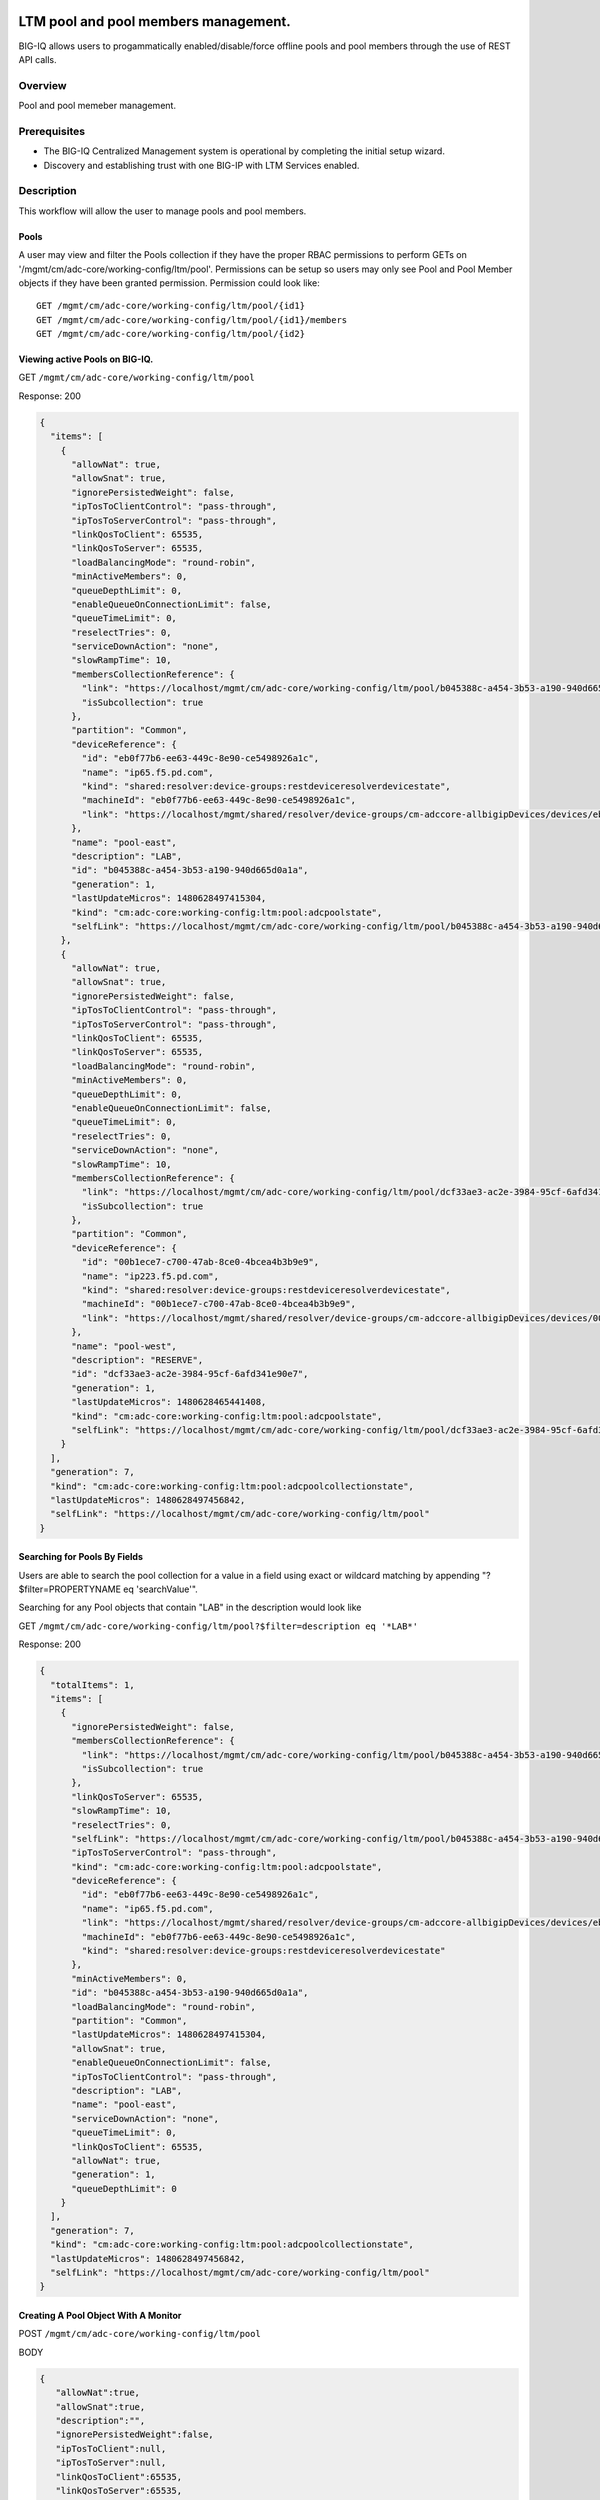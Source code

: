 LTM pool and pool members management.
-------------------------------------

BIG-IQ allows users to progammatically enabled/disable/force offline
pools and pool members through the use of REST API calls.

Overview
~~~~~~~~
Pool and pool memeber management.


Prerequisites
~~~~~~~~~~~~~

-  The BIG-IQ Centralized Management system is operational by completing
   the initial setup wizard.
-  Discovery and establishing trust with one BIG-IP with LTM Services
   enabled.
   
Description
~~~~~~~~~~~

This workflow will allow the user to manage pools and pool members.

Pools
^^^^^

A user may view and filter the Pools collection if they have the proper
RBAC permissions to perform GETs on
'/mgmt/cm/adc-core/working-config/ltm/pool'. Permissions can be setup so
users may only see Pool and Pool Member objects if they have been
granted permission. Permission could look like:

::

    GET /mgmt/cm/adc-core/working-config/ltm/pool/{id1}
    GET /mgmt/cm/adc-core/working-config/ltm/pool/{id1}/members
    GET /mgmt/cm/adc-core/working-config/ltm/pool/{id2}

Viewing active Pools on BIG-IQ.
^^^^^^^^^^^^^^^^^^^^^^^^^^^^^^^

GET ``/mgmt/cm/adc-core/working-config/ltm/pool``

Response: 200

.. code:: json

    {
      "items": [
        {
          "allowNat": true,
          "allowSnat": true,
          "ignorePersistedWeight": false,
          "ipTosToClientControl": "pass-through",
          "ipTosToServerControl": "pass-through",
          "linkQosToClient": 65535,
          "linkQosToServer": 65535,
          "loadBalancingMode": "round-robin",
          "minActiveMembers": 0,
          "queueDepthLimit": 0,
          "enableQueueOnConnectionLimit": false,
          "queueTimeLimit": 0,
          "reselectTries": 0,
          "serviceDownAction": "none",
          "slowRampTime": 10,
          "membersCollectionReference": {
            "link": "https://localhost/mgmt/cm/adc-core/working-config/ltm/pool/b045388c-a454-3b53-a190-940d665d0a1a/members",
            "isSubcollection": true
          },
          "partition": "Common",
          "deviceReference": {
            "id": "eb0f77b6-ee63-449c-8e90-ce5498926a1c",
            "name": "ip65.f5.pd.com",
            "kind": "shared:resolver:device-groups:restdeviceresolverdevicestate",
            "machineId": "eb0f77b6-ee63-449c-8e90-ce5498926a1c",
            "link": "https://localhost/mgmt/shared/resolver/device-groups/cm-adccore-allbigipDevices/devices/eb0f77b6-ee63-449c-8e90-ce5498926a1c"
          },
          "name": "pool-east",
          "description": "LAB",
          "id": "b045388c-a454-3b53-a190-940d665d0a1a",
          "generation": 1,
          "lastUpdateMicros": 1480628497415304,
          "kind": "cm:adc-core:working-config:ltm:pool:adcpoolstate",
          "selfLink": "https://localhost/mgmt/cm/adc-core/working-config/ltm/pool/b045388c-a454-3b53-a190-940d665d0a1a"
        },
        {
          "allowNat": true,
          "allowSnat": true,
          "ignorePersistedWeight": false,
          "ipTosToClientControl": "pass-through",
          "ipTosToServerControl": "pass-through",
          "linkQosToClient": 65535,
          "linkQosToServer": 65535,
          "loadBalancingMode": "round-robin",
          "minActiveMembers": 0,
          "queueDepthLimit": 0,
          "enableQueueOnConnectionLimit": false,
          "queueTimeLimit": 0,
          "reselectTries": 0,
          "serviceDownAction": "none",
          "slowRampTime": 10,
          "membersCollectionReference": {
            "link": "https://localhost/mgmt/cm/adc-core/working-config/ltm/pool/dcf33ae3-ac2e-3984-95cf-6afd341e90e7/members",
            "isSubcollection": true
          },
          "partition": "Common",
          "deviceReference": {
            "id": "00b1ece7-c700-47ab-8ce0-4bcea4b3b9e9",
            "name": "ip223.f5.pd.com",
            "kind": "shared:resolver:device-groups:restdeviceresolverdevicestate",
            "machineId": "00b1ece7-c700-47ab-8ce0-4bcea4b3b9e9",
            "link": "https://localhost/mgmt/shared/resolver/device-groups/cm-adccore-allbigipDevices/devices/00b1ece7-c700-47ab-8ce0-4bcea4b3b9e9"
          },
          "name": "pool-west",
          "description": "RESERVE",
          "id": "dcf33ae3-ac2e-3984-95cf-6afd341e90e7",
          "generation": 1,
          "lastUpdateMicros": 1480628465441408,
          "kind": "cm:adc-core:working-config:ltm:pool:adcpoolstate",
          "selfLink": "https://localhost/mgmt/cm/adc-core/working-config/ltm/pool/dcf33ae3-ac2e-3984-95cf-6afd341e90e7"
        }
      ],
      "generation": 7,
      "kind": "cm:adc-core:working-config:ltm:pool:adcpoolcollectionstate",
      "lastUpdateMicros": 1480628497456842,
      "selfLink": "https://localhost/mgmt/cm/adc-core/working-config/ltm/pool"
    }

Searching for Pools By Fields
^^^^^^^^^^^^^^^^^^^^^^^^^^^^^

Users are able to search the pool collection for a value in a field
using exact or wildcard matching by appending "?$filter=PROPERTYNAME eq
'searchValue'".

Searching for any Pool objects that contain "LAB" in the description
would look like

GET
``/mgmt/cm/adc-core/working-config/ltm/pool?$filter=description eq '*LAB*'``

Response: 200

.. code:: json

    {
      "totalItems": 1,
      "items": [
        {
          "ignorePersistedWeight": false,
          "membersCollectionReference": {
            "link": "https://localhost/mgmt/cm/adc-core/working-config/ltm/pool/b045388c-a454-3b53-a190-940d665d0a1a/members",
            "isSubcollection": true
          },
          "linkQosToServer": 65535,
          "slowRampTime": 10,
          "reselectTries": 0,
          "selfLink": "https://localhost/mgmt/cm/adc-core/working-config/ltm/pool/b045388c-a454-3b53-a190-940d665d0a1a",
          "ipTosToServerControl": "pass-through",
          "kind": "cm:adc-core:working-config:ltm:pool:adcpoolstate",
          "deviceReference": {
            "id": "eb0f77b6-ee63-449c-8e90-ce5498926a1c",
            "name": "ip65.f5.pd.com",
            "link": "https://localhost/mgmt/shared/resolver/device-groups/cm-adccore-allbigipDevices/devices/eb0f77b6-ee63-449c-8e90-ce5498926a1c",
            "machineId": "eb0f77b6-ee63-449c-8e90-ce5498926a1c",
            "kind": "shared:resolver:device-groups:restdeviceresolverdevicestate"
          },
          "minActiveMembers": 0,
          "id": "b045388c-a454-3b53-a190-940d665d0a1a",
          "loadBalancingMode": "round-robin",
          "partition": "Common",
          "lastUpdateMicros": 1480628497415304,
          "allowSnat": true,
          "enableQueueOnConnectionLimit": false,
          "ipTosToClientControl": "pass-through",
          "description": "LAB",
          "name": "pool-east",
          "serviceDownAction": "none",
          "queueTimeLimit": 0,
          "linkQosToClient": 65535,
          "allowNat": true,
          "generation": 1,
          "queueDepthLimit": 0
        }
      ],
      "generation": 7,
      "kind": "cm:adc-core:working-config:ltm:pool:adcpoolcollectionstate",
      "lastUpdateMicros": 1480628497456842,
      "selfLink": "https://localhost/mgmt/cm/adc-core/working-config/ltm/pool"
    }

Creating A Pool Object With A Monitor
^^^^^^^^^^^^^^^^^^^^^^^^^^^^^^^^^^^^^

POST ``/mgmt/cm/adc-core/working-config/ltm/pool``

BODY

.. code:: json

    {
       "allowNat":true,
       "allowSnat":true,
       "description":"",
       "ignorePersistedWeight":false,
       "ipTosToClient":null,
       "ipTosToServer":null,
       "linkQosToClient":65535,
       "linkQosToServer":65535,
       "loadBalancingMode":"round-robin",
       "monitorReferences":[],
       "minActiveMembers":0,
       "minUpMembers":null,
       "queueDepthLimit":0,
       "enableQueueOnConnectionLimit":false,
       "queueTimeLimit":0,
       "serviceDownAction":"none",
       "slowRampTime":10,
       "reselectTries":0,
       "membersReference":{
          "link":""
       },
       "profiles":[],
       "requestQueueTimeLimit":0,
       "deviceReference":{
          "link":"https://localhost/mgmt/shared/resolver/device-groups/cm-adccore-allbigipDevices/devices/465b8fe0-4441-4ece-a8b6-04fcd613ff83"
       },
       "partition":"Common",
       "kind":"cm:adc-core:working-config:ltm:pool:adcpoolstate",
       "name":"new-pool-with-http-monitor",
       "monitorHttpReferences":[
          {
             "name":"http",
             "partition":"Common",
             "link":"https://localhost/mgmt/cm/adc-core/working-config/ltm/monitor/http/ad348aed-0309-36d5-b5cd-c5b9e00cbb26"
          }
       ],
       "ipTosToClientControl":"pass-through",
       "ipTosToServerControl":"pass-through"
    }

Response: 200

.. code:: json

    {
       "allowNat":true,
       "allowSnat":true,
       "ignorePersistedWeight":false,
       "ipTosToClientControl":"pass-through",
       "ipTosToServerControl":"pass-through",
       "linkQosToClient":65535,
       "linkQosToServer":65535,
       "loadBalancingMode":"round-robin",
       "minActiveMembers":0,
       "queueDepthLimit":0,
       "enableQueueOnConnectionLimit":false,
       "queueTimeLimit":0,
       "reselectTries":0,
       "serviceDownAction":"none",
       "slowRampTime":10,
       "membersCollectionReference":{
          "link":"https://localhost/mgmt/cm/adc-core/working-config/ltm/pool/56e0bcd8-b3e7-358b-bf0f-965fc798e507/members",
          "isSubcollection":true
       },
       "monitorHttpReferences":[
          {
             "link":"https://localhost/mgmt/cm/adc-core/working-config/ltm/monitor/http/ad348aed-0309-36d5-b5cd-c5b9e00cbb26"
          }
       ],
       "partition":"Common",
       "deviceReference":{
          "id":"465b8fe0-4441-4ece-a8b6-04fcd613ff83",
          "name":"ip66.f5.pd.com",
          "kind":"shared:resolver:device-groups:restdeviceresolverdevicestate",
          "machineId":"465b8fe0-4441-4ece-a8b6-04fcd613ff83",
          "link":"https://localhost/mgmt/shared/resolver/device-groups/cm-adccore-allbigipDevices/devices/465b8fe0-4441-4ece-a8b6-04fcd613ff83"
       },
       "name":"new-pool-with-http-monitor",
       "id":"56e0bcd8-b3e7-358b-bf0f-965fc798e507",
       "generation":1,
       "lastUpdateMicros":1480549590312880,
       "kind":"cm:adc-core:working-config:ltm:pool:adcpoolstate",
       "selfLink":"https://localhost/mgmt/cm/adc-core/working-config/ltm/pool/56e0bcd8-b3e7-358b-bf0f-965fc798e507"
    }

Deploying A Pool Object To A Device
^^^^^^^^^^^^^^^^^^^^^^^^^^^^^^^^^^^

This requires a deviceReference and the Rest Reference for the Pool
object to be deployed. Users can configure the task verification by
toggling the boolean attribute "skipVerifyConfig". Users may also pause
the deployment after evaluation by setting the property
"skipDistribution" to "true".

POST ``/mgmt/cm/adc-core/tasks/deploy-configuration``

BODY

.. code:: json

    {
       "skipVerifyConfig":false,
       "skipDistribution":false,
       "snapshotReference":null,
       "objectsToDeployReferences":[
          {
             "link":"https://localhost/mgmt/cm/adc-core/working-config/ltm/pool/e80bf7e0-41ac-3056-a114-4a1b2ddc0b6c"
          }
       ],
       "name":"add",
       "deploySpecifiedObjectsOnly":false,
       "deviceReferences":[
          {
             "link":"https://localhost/mgmt/shared/resolver/device-groups/cm-adccore-allbigipDevices/devices/00b1ece7-c700-47ab-8ce0-4bcea4b3b9e9"
          }
       ]
    }

Response: 202

.. code:: json

    {
       "skipDistribution":false,
       "deviceReferences":[
          {
             "link":"https://localhost/mgmt/shared/resolver/device-groups/cm-adccore-allbigipDevices/devices/00b1ece7-c700-47ab-8ce0-4bcea4b3b9e9"
          }
       ],
       "skipVerifyConfig":false,
       "objectsToDeployReferences":[
          {
             "link":"https://localhost/mgmt/cm/adc-core/working-config/ltm/pool/e80bf7e0-41ac-3056-a114-4a1b2ddc0b6c"
          }
       ],
       "deploySpecifiedObjectsOnly":false,
       "id":"2120a0bc-b311-407e-844f-f89e151f0bb5",
       "status":"STARTED",
       "name":"add",
       "userReference":{
          "link":"https://localhost/mgmt/shared/authz/users/admin"
       },
       "identityReferences":[
          {
             "link":"https://localhost/mgmt/shared/authz/users/admin"
          }
       ],
       "ownerMachineId":"3b786166-8069-45ae-b633-60e7416ef7a0",
       "taskWorkerGeneration":1,
       "generation":1,
       "lastUpdateMicros":1480703520843810,
       "kind":"cm:adc-core:tasks:deploy-configuration:deployconfigtaskstate",
       "selfLink":"https://localhost/mgmt/cm/adc-core/tasks/deploy-configuration/2120a0bc-b311-407e-844f-f89e151f0bb5"
    }

The 202 response contains details about the self service task along with
the "status" of "STARTED". The selfLink should be polled with GETs
checking the "status" property to report "FINISHED" or "FAILED". If the
task was configured to have "skipVerifyConfig" to "false", the self
service task will eventually be populated with a
"verifyConfigReference". Performing a GET on the
"verifyConfigReference.link" will provide any warnings and errors found
during verification. Only critical errors will prevent users from
deploying the objects to the BIG-IP. If the task was configured to have
"skipDistribution" set to "true", the task will pause after an
evaluation has been created. This allows users to review their changes
before deployment. Users can resume the deployment by PATCHing the task
with the following body:

.. code:: json

    {"skipDistribution": false, "status": "STARTED"}

Edit A Pool Object
^^^^^^^^^^^^^^^^^^

Attaching a new health monitor to the Pool.
^^^^^^^^^^^^^^^^^^^^^^^^^^^^^^^^^^^^^^^^^^^

This requires a proper monitor name and RestReference.

PATCH ``/mgmt/cm/adc-core/working-config/ltm/pool/{id}``

BODY

.. code:: json

    {
       "monitorHttpReferences":[
          {
             "name":"http",
             "partition":"Common",
             "link":"https://localhost/mgmt/cm/adc-core/working-config/ltm/monitor/http/ad348aed-0309-36d5-b5cd-c5b9e00cbb26"
          }
       ]
    }

Response: 200

.. code:: json

    {
      "allowNat": true,
      "allowSnat": true,
      "ignorePersistedWeight": false,
      "ipTosToClientControl": "pass-through",
      "ipTosToServerControl": "pass-through",
      "linkQosToClient": 65535,
      "linkQosToServer": 65535,
      "loadBalancingMode": "round-robin",
      "minActiveMembers": 0,
      "queueDepthLimit": 0,
      "enableQueueOnConnectionLimit": false,
      "queueTimeLimit": 0,
      "reselectTries": 0,
      "serviceDownAction": "none",
      "slowRampTime": 10,
      "membersCollectionReference": {
        "link": "https://localhost/mgmt/cm/adc-core/working-config/ltm/pool/b045388c-a454-3b53-a190-940d665d0a1a/members",
        "isSubcollection": true
      },
      "monitorHttpReferences": [
        {
          "link": "https://localhost/mgmt/cm/adc-core/working-config/ltm/monitor/http/ad348aed-0309-36d5-b5cd-c5b9e00cbb26"
        }
      ],
      "partition": "Common",
      "deviceReference": {
        "id": "eb0f77b6-ee63-449c-8e90-ce5498926a1c",
        "name": "ip65.f5.pd.com",
        "kind": "shared:resolver:device-groups:restdeviceresolverdevicestate",
        "machineId": "eb0f77b6-ee63-449c-8e90-ce5498926a1c",
        "link": "https://localhost/mgmt/shared/resolver/device-groups/cm-adccore-allbigipDevices/devices/eb0f77b6-ee63-449c-8e90-ce5498926a1c"
      },
      "name": "pool-east",
      "description": "LAB",
      "id": "b045388c-a454-3b53-a190-940d665d0a1a",
      "generation": 2,
      "lastUpdateMicros": 1480630096304382,
      "kind": "cm:adc-core:working-config:ltm:pool:adcpoolstate",
      "selfLink": "https://localhost/mgmt/cm/adc-core/working-config/ltm/pool/b045388c-a454-3b53-a190-940d665d0a1a"
    }

Attaching Pool Objects To Role Permissions
^^^^^^^^^^^^^^^^^^^^^^^^^^^^^^^^^^^^^^^^^^

Role permissions can be updated to give user roles the abilty to
view/edit/delete Pool objects and Pool Members.

PUT ``/mgmt/shared/authz/users/{user role name}``

BODY

.. code:: json

    {
    ...
        resources: [
            ...
            {resourceMask: "/mgmt/cm/adc-core/working-config/ltm/pool/{id}", restMethod: "GET"},
            {resourceMask: "/mgmt/cm/adc-core/working-config/ltm/pool/{id}/members", restMethod: "GET"},
            {resourceMask: "/mgmt/cm/adc-core/working-config/ltm/pool/{id}/members/*", restMethod: "GET"},
            {resourceMask: "/mgmt/cm/adc-core/working-config/ltm/pool/{id}/members/*/*", restMethod: "POST"},
            ...
        ]
    ...
    }

Note: Provisioning a user to GET
"/mgmt/cm/adc-core/working-config/ltm/pool/{id}" does not automatically
grant permissions to subcollections.

Removing A Pool Object And Deploying Changes
^^^^^^^^^^^^^^^^^^^^^^^^^^^^^^^^^^^^^^^^^^^^

DELETE ``/mgmt/cm/adc-core/working-config/ltm/pool/{id}``

The pool object will no longer exist in the working config of the
BIG-IQ. To deploy these changes to a device, the device reference is
needed.

POST ``/mgmt/cm/adc-core/tasks/deploy-configuration``

BODY

.. code:: json

    {  
       "skipVerifyConfig":false,
       "skipDistribution":false,
       "snapshotReference":null,
       "objectsToDeployReferences":[  

       ],
       "name":"removedPool",
       "deviceReferences":[  
          {  
             "link":"https://localhost/mgmt/shared/resolver/device-groups/cm-adccore-allbigipDevices/devices/00b1ece7-c700-47ab-8ce0-4bcea4b3b9e9"
          }
       ]
    }

Response: 202

.. code:: json

    {  
       "skipDistribution":false,
       "deviceReferences":[
          {
             "link":"https://localhost/mgmt/shared/resolver/device-groups/cm-adccore-allbigipDevices/devices/00b1ece7-c700-47ab-8ce0-4bcea4b3b9e9"
          }
       ],
       "skipVerifyConfig":false,
       "objectsToDeployReferences":[
       ],
       "id":"c1a3501f-293f-45e4-b3a0-29ff6c59203b",
       "status":"STARTED",
       "name":"removedPool",
       "userReference":{
          "link":"https://localhost/mgmt/shared/authz/users/admin"
       },
       "identityReferences":[
          {
             "link":"https://localhost/mgmt/shared/authz/users/admin"
          }
       ],
       "ownerMachineId":"3b786166-8069-45ae-b633-60e7416ef7a0",
       "taskWorkerGeneration":1,
       "generation":1,
       "lastUpdateMicros":1480705617532917,
       "kind":"cm:adc-core:tasks:deploy-configuration:deployconfigtaskstate",
       "selfLink":"https://localhost/mgmt/cm/adc-core/tasks/deploy-configuration/c1a3501f-293f-45e4-b3a0-29ff6c59203b"
    }

The 202 response contains details about the self service task along with
the "status" of "STARTED". The selfLink should be polled with GETs
checking the "status" property to report "FINISHED" or "FAILED".

API references
~~~~~~~~~~~~~~~

`Api reference - pool member
management <../html-reference/pool-member-management.html>`__ `Api
reference - deploy
configuration <../html-reference/deploy-configuration.html>`__


Pool Member enable/disable/force offline.
-----------------------------------------

Overview
~~~~~~~~
Pool and pool memeber management.

Prerequisites
~~~~~~~~~~~~~

-  A Pool object must exist.
-  A Node object must exist.

Description
~~~~~~~~~~~

This workflow will allow the user to manage pools and pool members.

Viewing Pool Members
^^^^^^^^^^^^^^^^^^^^

GET ``/mgmt/cm/adc-core/working-config/ltm/pool/{id}/members``

Response: 200

.. code:: json

    {
      "items": [
        {
          "connectionLimit": 0,
          "port": 80,
          "priorityGroup": 0,
          "rateLimit": "disabled",
          "ratio": 1,
          "sessionConfig": "user-enabled",
          "stateConfig": "user-up",
          "nodeReference": {
            "link": "https://localhost/mgmt/cm/adc-core/working-config/ltm/node/36d49760-3d0e-3368-a679-52e79ff44227"
          },
          "partition": "Common",
          "name": "testNode:80",
          "description": "a test member",
          "id": "e93af93a-c397-39ba-853f-c2808b818ef3",
          "generation": 1,
          "lastUpdateMicros": 1480551570546280,
          "kind": "cm:adc-core:working-config:ltm:pool:members:adcpoolmemberstate",
          "selfLink": "https://localhost/mgmt/cm/adc-core/working-config/ltm/pool/56e0bcd8-b3e7-358b-bf0f-965fc798e507/members/e93af93a-c397-39ba-853f-c2808b818ef3"
        }
      ],
      "generation": 2,
      "kind": "cm:adc-core:working-config:ltm:pool:members:adcpoolmembercollectionstate",
      "lastUpdateMicros": 1480551570582031,
      "selfLink": "https://localhost/mgmt/cm/adc-core/working-config/ltm/pool/56e0bcd8-b3e7-358b-bf0f-965fc798e507/members"
    }

Creating Pool Member
^^^^^^^^^^^^^^^^^^^^

POST ``/mgmt/cm/adc-core/working-config/ltm/pool/{id}/members``

BODY

.. code:: json

    {
       "nodeReference":{
          "link":"https://localhost/mgmt/cm/adc-core/working-config/ltm/node/36d49760-3d0e-3368-a679-52e79ff44227"
       },
       "ratio":1,
       "priorityGroup":0,
       "connectionLimit":0,
       "rateLimit":"disabled",
       "dynamicRatio":1,
       "sessionConfig":"user-enabled",
       "stateConfig":"user-up",
       "name":"testNode:80",
       "description":"a test member",
       "kind":"cm:adc-core:working-config:ltm:pool:members:adcpoolmemberstate",
       "partition":"Common",
       "port":"80"
    }

Response: 200

.. code:: json

    {
       "connectionLimit":0,
       "port":80,
       "priorityGroup":0,
       "rateLimit":"disabled",
       "ratio":1,
       "sessionConfig":"user-enabled",
       "stateConfig":"user-up",
       "nodeReference":{
          "link":"https://localhost/mgmt/cm/adc-core/working-config/ltm/node/36d49760-3d0e-3368-a679-52e79ff44227"
       },
       "partition":"Common",
       "name":"testNode:80",
       "description":"a test member",
       "id":"e93af93a-c397-39ba-853f-c2808b818ef3",
       "generation":1,
       "lastUpdateMicros":1480551570546280,
       "kind":"cm:adc-core:working-config:ltm:pool:members:adcpoolmemberstate",
       "selfLink":"https://localhost/mgmt/cm/adc-core/working-config/ltm/pool/56e0bcd8-b3e7-358b-bf0f-965fc798e507/members/e93af93a-c397-39ba-853f-c2808b818ef3"
    }

Removing Pool Member
^^^^^^^^^^^^^^^^^^^^

DELETE
``/mgmt/cm/adc-core/working-config/ltm/pool/{pool-id}/members/{memmber-id}``

Enabling A Pool Member Using Self Service
^^^^^^^^^^^^^^^^^^^^^^^^^^^^^^^^^^^^^^^^^

POST ``/mgmt/cm/adc-core/tasks/self-service``

BODY

.. code:: json

    {
       "name":"Self-Service_someNode:80",
       "resourceReference":{
          "link":"https://localhost/mgmt/cm/adc-core/working-config/ltm/pool/dcf33ae3-ac2e-3984-95cf-6afd341e90e7/members/a8aedfee-722c-39e1-a464-e8a2d352d8f2"
       },
       "operation":"enable"
    }

Response: 202

.. code:: json

    {
       "resourceReference":{
          "link":"https://localhost/mgmt/cm/adc-core/working-config/ltm/pool/dcf33ae3-ac2e-3984-95cf-6afd341e90e7/members/a8aedfee-722c-39e1-a464-e8a2d352d8f2"
       },
       "operation":"enable",
       "id":"865ec76a-02a2-47f1-a007-f07010b18177",
       "status":"STARTED",
       "name":"Self-Service_someNode:80",
       "userReference":{
          "link":"https://localhost/mgmt/shared/authz/users/admin"
       },
       "identityReferences":[
          {
             "link":"https://localhost/mgmt/shared/authz/users/admin"
          }
       ],
       "ownerMachineId":"3b786166-8069-45ae-b633-60e7416ef7a0",
       "taskWorkerGeneration":1,
       "generation":1,
       "lastUpdateMicros":1480632847604821,
       "kind":"cm:adc-core:tasks:self-service:selfservicetaskitemstate",
       "selfLink":"https://localhost/mgmt/cm/adc-core/tasks/self-service/865ec76a-02a2-47f1-a007-f07010b18177"
    }

The 202 response contains details about the self service task along with
the "status" of "STARTED". The selfLink should be polled with GETs
checking the "status" property to report "FINISHED" or "FAILED".

Disabling A Pool Member Using Self Service
^^^^^^^^^^^^^^^^^^^^^^^^^^^^^^^^^^^^^^^^^^

POST ``/mgmt/cm/adc-core/tasks/self-service``

BODY

.. code:: json

    {
       "name":"Self-Service_someNode:80",
       "resourceReference":{
          "link":"https://localhost/mgmt/cm/adc-core/working-config/ltm/pool/dcf33ae3-ac2e-3984-95cf-6afd341e90e7/members/a8aedfee-722c-39e1-a464-e8a2d352d8f2"
       },
       "operation":"disable"
    }

Response: 202

.. code:: json

    {
       "resourceReference":{
          "link":"https://localhost/mgmt/cm/adc-core/working-config/ltm/pool/dcf33ae3-ac2e-3984-95cf-6afd341e90e7/members/a8aedfee-722c-39e1-a464-e8a2d352d8f2"
       },
       "operation":"disable",
       "id":"40f8385a-9f76-4377-9b9e-dccfd1c0d089",
       "status":"STARTED",
       "name":"Self-Service_someNode:80",
       "userReference":{
          "link":"https://localhost/mgmt/shared/authz/users/admin"
       },
       "identityReferences":[
          {
             "link":"https://localhost/mgmt/shared/authz/users/admin"
          }
       ],
       "ownerMachineId":"3b786166-8069-45ae-b633-60e7416ef7a0",
       "taskWorkerGeneration":1,
       "generation":1,
       "lastUpdateMicros":1480632998507447,
       "kind":"cm:adc-core:tasks:self-service:selfservicetaskitemstate",
       "selfLink":"https://localhost/mgmt/cm/adc-core/tasks/self-service/40f8385a-9f76-4377-9b9e-dccfd1c0d089"
    }

The 202 response contains details about the self service task along with
the "status" of "STARTED". The selfLink should be polled with GETs
checking the "status" property to report "FINISHED" or "FAILED".

Force Offline A Pool Member Using Self Service
^^^^^^^^^^^^^^^^^^^^^^^^^^^^^^^^^^^^^^^^^^^^^^

POST ``/mgmt/cm/adc-core/tasks/self-service``

BODY

.. code:: json

    {
       "name":"Self-Service_someNode:80",
       "resourceReference":{
          "link":"https://localhost/mgmt/cm/adc-core/working-config/ltm/pool/dcf33ae3-ac2e-3984-95cf-6afd341e90e7/members/a8aedfee-722c-39e1-a464-e8a2d352d8f2"
       },
       "operation":"force-offline"
    }

Response: 202

.. code:: json

    {
       "resourceReference":{
          "link":"https://localhost/mgmt/cm/adc-core/working-config/ltm/pool/dcf33ae3-ac2e-3984-95cf-6afd341e90e7/members/a8aedfee-722c-39e1-a464-e8a2d352d8f2"
       },
       "operation":"force-offline",
       "id":"bfccaa9d-7add-4ed6-82a3-5e5026ee98a6",
       "status":"STARTED",
       "name":"Self-Service_someNode:80",
       "userReference":{
          "link":"https://localhost/mgmt/shared/authz/users/admin"
       },
       "identityReferences":[
          {
             "link":"https://localhost/mgmt/shared/authz/users/admin"
          }
       ],
       "ownerMachineId":"3b786166-8069-45ae-b633-60e7416ef7a0",
       "taskWorkerGeneration":1,
       "generation":1,
       "lastUpdateMicros":1480633122692313,
       "kind":"cm:adc-core:tasks:self-service:selfservicetaskitemstate",
       "selfLink":"https://localhost/mgmt/cm/adc-core/tasks/self-service/bfccaa9d-7add-4ed6-82a3-5e5026ee98a6"
    }

The 202 response contains details about the self service task along with
the "status" of "STARTED". The selfLink should be polled with GETs
checking the "status" property to report "FINISHED" or "FAILED".

API references
~~~~~~~~~~~~~~~

`Api reference - pool member
management <../html-reference/pool-member-management.html>`__ `Api
reference - deploy
configuration <../html-reference/deploy-configuration.html>`__
